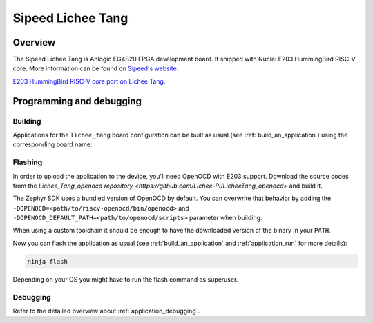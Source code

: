 .. _lichee_tang:

Sipeed Lichee Tang
##################

Overview
********

The Sipeed Lichee Tang is Anlogic EG4S20 FPGA development board.
It shipped with Nuclei E203 HummingBird RISC-V core.
More information can be found on
`Sipeed's website <https://tang.sipeed.com/en/>`_.

`E203 HummingBird RISC-V core port on Lichee Tang <https://github.com/Lichee-Pi/Tang_E203_Mini>`_.

Programming and debugging
*************************

Building
========

Applications for the ``lichee_tang`` board configuration can be built as usual
(see :ref:`build_an_application`) using the corresponding board name:

.. zephyr-app-commands::
   :board: lichee_tang
   :goals: build

Flashing
========

In order to upload the application to the device, you'll need OpenOCD with
E203 support. Download the source codes from the
`Lichee_Tang_openocd repository
<https://github.com/Lichee-Pi/LicheeTang_openocd>` and build it.

The Zephyr SDK uses a bundled version of OpenOCD by default. You can
overwrite that behavior by adding the
``-DOPENOCD=<path/to/riscv-openocd/bin/openocd>`` and
``-DOPENOCD_DEFAULT_PATH=<path/to/openocd/scripts>``
parameter when building:

.. zephyr-app-commands::
   :board: lichee_tang
   :goals: build
   :gen-args: -DOPENOCD=<path/to/riscv-openocd/bin/openocd> -DOPENOCD_DEFAULT_PATH=<path/to/openocd/scripts>

When using a custom toolchain it should be enough to have the downloaded
version of the binary in your ``PATH``.

Now you can flash the application as usual (see :ref:`build_an_application` and
:ref:`application_run` for more details):

.. code-block:: console

   ninja flash

Depending on your OS you might have to run the flash command as superuser.

Debugging
=========

Refer to the detailed overview about :ref:`application_debugging`.
